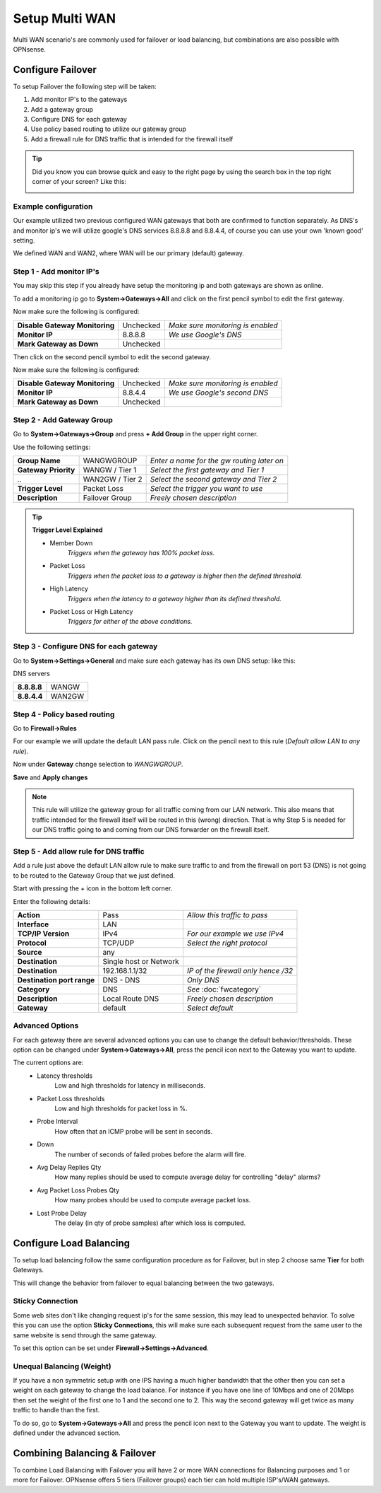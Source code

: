 ===============
Setup Multi WAN
===============
Multi WAN scenario's are commonly used for failover or load balancing, but combinations
are also possible with OPNsense.

.. blockdiag::
   :desctable:

   blockdiag {
      WAN_primary -- OPNsense;
      OPNsense -- WAN_backup;
      internet -- WAN_primary;
      WAN_backup -- internet;
      internet [shape="cloud"];
      WAN_primary [shape="cisco.modem",label=""];
      WAN_backup [shape="cisco.modem",label=""];

   }


------------------
Configure Failover
------------------
To setup Failover the following step will be taken:

#. Add monitor IP's to the gateways
#. Add a gateway group
#. Configure DNS for each gateway
#. Use policy based routing to utilize our gateway group
#. Add a firewall rule for DNS traffic that is intended for the firewall itself

.. TIP::
   Did you know you can browse quick and easy to the right page by using the
   search box in the top right corner of your screen? Like this:

   .. image:: /manual/images/quick-navigation.png


Example configuration
---------------------
Our example utilized two previous configured WAN gateways that both are confirmed
to function separately. As DNS's and monitor ip's we will utilize google's DNS
services 8.8.8.8 and 8.8.4.4, of course you can use your own 'known good' setting.

We defined WAN and WAN2, where WAN will be our primary (default) gateway.

Step 1 - Add monitor IP's
-------------------------
You may skip this step if you already have setup the monitoring ip and both gateways
are shown as online.

To add a monitoring ip go to **System->Gateways->All** and click on the first pencil
symbol to edit the first gateway.

Now make sure the following is configured:

================================= ============= ===================================
 **Disable Gateway Monitoring**     Unchecked    *Make sure monitoring is enabled*
 **Monitor IP**                     8.8.8.8      *We use Google's DNS*
 **Mark Gateway as Down**           Unchecked
================================= ============= ===================================

Then click on the second pencil symbol to edit the second gateway.

Now make sure the following is configured:

================================= ============= ===================================
 **Disable Gateway Monitoring**     Unchecked    *Make sure monitoring is enabled*
 **Monitor IP**                     8.8.4.4      *We use Google's second DNS*
 **Mark Gateway as Down**           Unchecked
================================= ============= ===================================

Step 2 - Add Gateway Group
--------------------------
Go to **System->Gateways->Group** and press **+ Add Group** in the upper right
corner.

Use the following settings:

======================= ================== ============================================
 **Group Name**          WANGWGROUP         *Enter a name for the gw routing later on*
 **Gateway Priority**    WANGW  / Tier 1    *Select the first gateway and Tier 1*
  *..*                   WAN2GW / Tier 2    *Select the second gateway and Tier 2*
 **Trigger Level**       Packet Loss        *Select the trigger you want to use*
 **Description**         Failover Group     *Freely chosen description*
======================= ================== ============================================

.. Tip::
    **Trigger Level Explained**

    * Member Down
        *Triggers when the gateway has 100% packet loss.*
    * Packet Loss
        *Triggers when the packet loss to a gateway is higher then the defined threshold.*
    * High Latency
        *Triggers when the latency to a gateway higher than its defined threshold.*
    * Packet Loss or High Latency
        *Triggers for either of the above conditions.*

Step 3 - Configure DNS for each gateway
---------------------------------------
Go to **System->Settings->General** and make sure each gateway has its own DNS
setup: like this:

DNS servers

================= =========
 **8.8.8.8**       WANGW
 **8.8.4.4**       WAN2GW
================= =========

Step 4 - Policy based routing
-----------------------------
Go to **Firewall->Rules**

For our example we will update the default LAN pass rule. Click on the pencil
next to this rule (*Default allow LAN to any rule*).

Now under **Gateway** change selection to *WANGWGROUP*.

**Save** and **Apply changes**

.. Note::
    This rule will utilize the gateway group for all traffic coming from our LAN
    network. This also means that traffic intended for the firewall itself will
    be routed in this (wrong) direction. That is why Step 5 is needed for our DNS
    traffic going to and coming from our DNS forwarder on the firewall itself.

Step 5 - Add allow rule for DNS traffic
---------------------------------------
Add a rule just above the default LAN allow rule to make sure traffic to and from
the firewall on port 53 (DNS) is not going to be routed to the Gateway Group that
we just defined.

Start with pressing the *+* icon in the bottom left corner.

Enter the following details:

============================= ======================== ======================================
 **Action**                    Pass                     *Allow this traffic to pass*
 **Interface**                 LAN
 **TCP/IP Version**            IPv4                     *For our example we use IPv4*
 **Protocol**                  TCP/UDP                  *Select the right protocol*
 **Source**                    any
 **Destination**               Single host or Network
 **Destination**               192.168.1.1/32           *IP of the firewall only hence /32*
 **Destination port range**    DNS - DNS                *Only DNS*
 **Category**                  DNS                      *See* :doc:`fwcategory`
 **Description**               Local Route DNS          *Freely chosen description*
 **Gateway**                   default                  *Select default*
============================= ======================== ======================================

Advanced Options
----------------
For each gateway there are several advanced options you can use to change the
default behavior/thresholds. These option can be changed under
**System->Gateways->All**, press the pencil icon next to the Gateway you want
to update.

The current options are:
  * Latency thresholds
      Low and high thresholds for latency in milliseconds.
  * Packet Loss thresholds
      Low and high thresholds for packet loss in %.
  * Probe Interval
      How often that an ICMP probe will be sent in seconds.
  * Down
      The number of seconds of failed probes before the alarm will fire.
  * Avg Delay Replies Qty
      How many replies should be used to compute average delay for controlling "delay" alarms?
  * Avg Packet Loss Probes Qty
      How many probes should be used to compute average packet loss.
  * Lost Probe Delay
      The delay (in qty of probe samples) after which loss is computed.

------------------------
Configure Load Balancing
------------------------
To setup load balancing follow the same configuration procedure as for Failover,
but in step 2 choose same **Tier** for both Gateways.

This will change the behavior from failover to equal balancing between the two
gateways.

Sticky Connection
-----------------
Some web sites don't like changing request ip's for the same session, this may
lead to unexpected behavior. To solve this you can use the option **Sticky Connections**,
this will make sure each subsequent request from the same user to the same website
is send through the same gateway.

To set this option can be set under **Firewall->Settings->Advanced**.

Unequal Balancing (Weight)
--------------------------
If you have a non symmetric setup with one IPS having a much higher
bandwidth that the other then you can set a weight on each gateway to change the
load balance. For instance if you have one line of 10Mbps and one of 20Mbps then
set the weight of the first one to 1 and the second one to 2. This way the second
gateway will get twice as many traffic to handle than the first.

To do so, go to **System->Gateways->All** and press the pencil icon next to the
Gateway you want to update. The weight is defined under the advanced section.

------------------------------
Combining Balancing & Failover
------------------------------
To combine Load Balancing with Failover you will have 2 or more WAN connections
for Balancing purposes and 1 or more for Failover. OPNsense offers 5 tiers
(Failover groups) each tier can hold multiple ISP's/WAN gateways.
